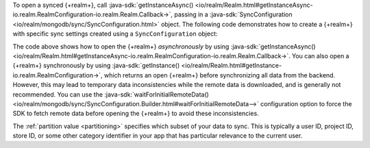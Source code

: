 To open a synced {+realm+}, call 
:java-sdk:`getInstanceAsync()
<io/realm/Realm.html#getInstanceAsync-io.realm.RealmConfiguration-io.realm.Realm.Callback->`, 
passing in a :java-sdk:`SyncConfiguration <io/realm/mongodb/sync/SyncConfiguration.html>` 
object. The following code demonstrates how to create a {+realm+} with 
specific sync settings created using a ``SyncConfiguration`` object:

.. tabs-realm-languages::
   
   .. tab::
       :tabid: kotlin

       .. literalinclude:: /examples/generated/android/sync/OpenARealmTest.codeblock.allow-reads-writes-ui-thread.kt
         :language: kotlin

   .. tab::
       :tabid: java

       .. literalinclude:: /examples/generated/android/sync/OpenARealmTest.codeblock.allow-reads-writes-ui-thread.java
         :language: java

The code above shows how to open the {+realm+} *asynchronously* 
by using :java-sdk:`getInstanceAsync()
<io/realm/Realm.html#getInstanceAsync-io.realm.RealmConfiguration-io.realm.Realm.Callback->`. 
You can also open a {+realm+} synchronously by using :java-sdk:`getInstance()
<io/realm/Realm.html#getInstance-io.realm.RealmConfiguration->`, which
returns an open {+realm+} before synchronizing all data from the backend.
However, this may lead to temporary data inconsistencies while the
remote data is downloaded, and is generally not recommended. You can
use the :java-sdk:`waitForInitialRemoteData() <io/realm/mongodb/sync/SyncConfiguration.Builder.html#waitForInitialRemoteData-->`
configuration option to force the SDK to fetch remote data before
opening the {+realm+} to avoid these inconsistencies.

The :ref:`partition value <partitioning>` specifies which subset of your data to sync.
This is typically a user ID, project ID, store ID, or some other category identifier in
your app that has particular relevance to the current user. 

.. seealso::

   - :ref:`Partition Atlas Data into Realms <partitioning>`
   
   - :ref:`Fundamentals: Realms <android-realms>`